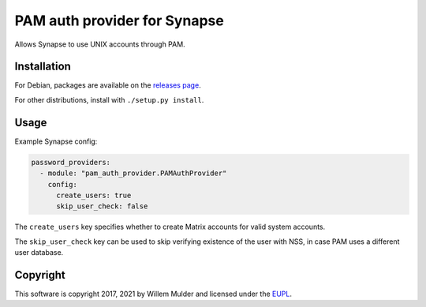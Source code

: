 PAM auth provider for Synapse
=============================

Allows Synapse to use UNIX accounts through PAM.

Installation
------------

For Debian, packages are available on the `releases page`_.

For other distributions, install with ``./setup.py install``.

Usage
-----

Example Synapse config:

.. code:: yaml

    password_providers:
      - module: "pam_auth_provider.PAMAuthProvider"
        config:
          create_users: true
          skip_user_check: false

The ``create_users`` key specifies whether to create Matrix accounts
for valid system accounts.

The ``skip_user_check`` key can be used to skip verifying existence of the user
with NSS, in case PAM uses a different user database.

Copyright
---------

This software is copyright 2017, 2021 by Willem Mulder and licensed under the EUPL_.

.. _releases page: https://github.com/14mRh4X0r/matrix-synapse-pam/releases
.. _EUPL: https://joinup.ec.europa.eu/software/page/eupl
